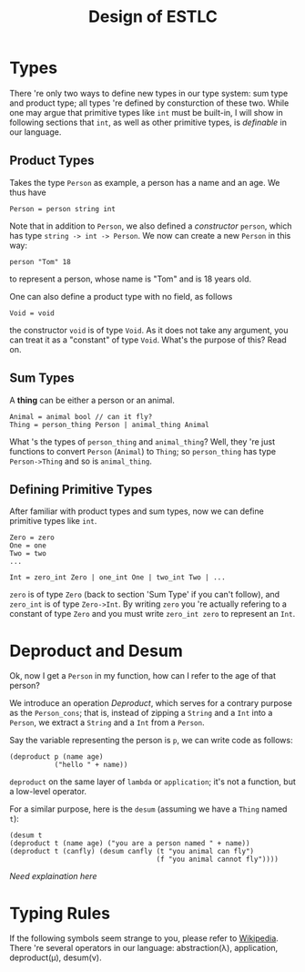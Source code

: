 #+title: Design of ESTLC
* Types
  There 're only two ways to define new types in our type system: sum type and product
  type; all types 're defined by consturction of these two. While one
  may argue that primitive types like =int= must be built-in, I will
  show in following sections that =int=, as well as other primitive
  types, is /definable/ in our language.
** Product Types
   Takes the type =Person= as example, a person has a name and an age.
   We thus have
   #+begin_example
     Person = person string int
   #+end_example
   Note that in addition to =Person=, we also defined a /constructor/
   =person=, which has type =string -> int -> Person=. We now can
   create a new =Person= in this way:
   #+begin_example
   person "Tom" 18
   #+end_example
   to represent a person, whose name is "Tom" and is 18 years old.

   One can also define a product type with no field, as follows
   #+begin_example
   Void = void
   #+end_example
   the constructor =void= is of type =Void=. As it does not take any
   argument, you can treat it as a "constant" of type =Void=. 
   What's the purpose of this? Read on.
** Sum Types
   A *thing* can be either a person or an animal.
   #+begin_example
     Animal = animal bool // can it fly?
     Thing = person_thing Person | animal_thing Animal
   #+end_example
   What 's the types of =person_thing= and =animal_thing=? Well, they
   're just functions to convert =Person= (=Animal=) to =Thing=; so
   =person_thing= has type =Person->Thing= and so is =animal_thing=.
   
** Defining Primitive Types
   After familiar with product types and sum types, now we can define
   primitive types like =int=. 
   #+begin_example
     Zero = zero
     One = one
     Two = two
     ...

     Int = zero_int Zero | one_int One | two_int Two | ...
   #+end_example
   =zero= is of type =Zero= (back to section 'Sum Type' if you can't
   follow), and =zero_int= is of type =Zero->Int=. By writing =zero=
   you 're actually refering to a constant of type =Zero= and you must
   write =zero_int zero= to represent an =Int=.
  
* Deproduct and Desum
  Ok, now I get a =Person= in my function, how can I refer to the age
  of that person? 

  We introduce an operation /Deproduct/, which serves for a contrary
  purpose as the =Person_cons=; that is, instead of zipping a =String=
  and a =Int= into a =Person=, we extract a =String= and a =Int= from a =Person=. 

  Say the variable representing the person is =p=, we can write code
  as follows:
  #+begin_example
    (deproduct p (name age)
               ("hello " + name))
  #+end_example
  =deproduct= on the same layer of =lambda= or =application=; it's not
  a function, but a low-level operator.

  For a similar purpose, here is the =desum= (assuming we have a
  =Thing= named =t=):
  #+begin_example
      (desum t 
      (deproduct t (name age) ("you are a person named " + name))
      (deproduct t (canfly) (desum canfly (t "you animal can fly")
                                          (f "you animal cannot fly"))))
  #+end_example
  /Need explaination here/
* Typing Rules
  If the following symbols seem strange to you, please refer to
  [[https://en.wikipedia.org/wiki/Simply_typed_lambda_calculus#Typeing_rules][Wikipedia]].
  There 're several operators in our language: abstraction(\lambda),
  application, deproduct(\mu), desum(\nu). 
  \begin{align*}
  {{\Gamma, x : \sigma \vdash e : \tau} \over {\Gamma \vdash (\lambda x:\sigma . e) : (\sigma \to \tau)}} \tag{Abs} \\ \\
  {{\Gamma \vdash e_1:\sigma \to \tau \quad \Gamma \vdash e_2:\sigma} \over {\Gamma \vdash e_1 e_2 : \tau}} \tag{App} \\ \\ 
  {{\Gamma \vdash p : \sigma_1 \times \sigma_2 \quad \Gamma, x : \sigma_1, y : \sigma_2 \vdash e : \tau} \over 
  {\mu p(x, y) . e : \sigma_1 \times \sigma_2 \to \tau}} \tag{Deproduct} \\ \\
  {{\Gamma \vdash s : \sigma_1 + \sigma_2 \quad \Gamma, s : \sigma_1 \vdash e_1:\tau \quad \Gamma,s : \sigma_2 \vdash e_2:\tau} \over
  {\nu s . e_1, e_2 : \sigma_1 + \sigma_2 \to \tau}} \tag{Desum} \\ \\
  \end{align*}

  
